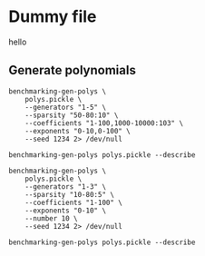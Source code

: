 * Dummy file
hello


** Generate polynomials
#+begin_src shell :results verbatim
  benchmarking-gen-polys \
      polys.pickle \
      --generators "1-5" \
      --sparsity "50-80:10" \
      --coefficients "1-100,1000-10000:103" \
      --exponents "0-10,0-100" \
      --seed 1234 2> /dev/null

  benchmarking-gen-polys polys.pickle --describe
#+end_src

#+RESULTS:
#+begin_example
     generators  sparsity    exp_range         coeff_range                 poly  len
0             1        50   (0, 10, 1)         (1, 100, 1)  {(7,): 15, (0,):...    5
1             1        50   (0, 10, 1)         (1, 100, 1)  {(0,): 45, (9,):...    3
2             1        50   (0, 10, 1)         (1, 100, 1)  {(2,): 92, (1,):...    4
3             1        50   (0, 10, 1)         (1, 100, 1)  {(1,): 83, (9,):...    3
4             1        50   (0, 10, 1)         (1, 100, 1)  {(4,): 62, (5,):...    4
..          ...       ...          ...                 ...                  ...  ...
475           4        70  (0, 100, 1)  (1000, 10000, 103)  {(36, 79, 53, 98...  120
476           4        70  (0, 100, 1)  (1000, 10000, 103)  {(20, 73, 99, 84...  120
477           4        70  (0, 100, 1)  (1000, 10000, 103)  {(84, 23, 89, 31...  120
478           4        70  (0, 100, 1)  (1000, 10000, 103)  {(55, 65, 66, 55...  120
479           4        70  (0, 100, 1)  (1000, 10000, 103)  {(48, 42, 24, 71...  120

Min len: 2
Max len: 200
#+end_example

#+begin_src shell :results verbatim
  benchmarking-gen-polys \
      polys.pickle \
      --generators "1-3" \
      --sparsity "10-80:5" \
      --coefficients "1-100" \
      --exponents "0-10" \
      --number 10 \
      --seed 1234 2> /dev/null

  benchmarking-gen-polys polys.pickle --describe
#+end_src

#+RESULTS:
#+begin_example
     generators  sparsity   exp_range  coeff_range                 poly  len
0             1        10  (0, 10, 1)  (1, 100, 1)  {(7,): 15, (0,):...    5
1             1        10  (0, 10, 1)  (1, 100, 1)  {(2,): 92, (1,):...    5
2             1        10  (0, 10, 1)  (1, 100, 1)  {(4,): 62, (1,):...    6
3             1        10  (0, 10, 1)  (1, 100, 1)  {(5,): 99, (7,):...    7
4             1        10  (0, 10, 1)  (1, 100, 1)  {(1,): 68, (2,):...    5
..          ...       ...         ...          ...                  ...  ...
275           2        75  (0, 10, 1)  (1, 100, 1)  {(0, 6): 81, (6,...    5
276           2        75  (0, 10, 1)  (1, 100, 1)  {(5, 0): 27, (1,...    5
277           2        75  (0, 10, 1)  (1, 100, 1)  {(3, 9): 3, (3, ...    5
278           2        75  (0, 10, 1)  (1, 100, 1)  {(2, 0): 58, (8,...    5
279           2        75  (0, 10, 1)  (1, 100, 1)  {(0, 7): 44, (2,...    5

Min len: 2
Max len: 18
#+end_example

